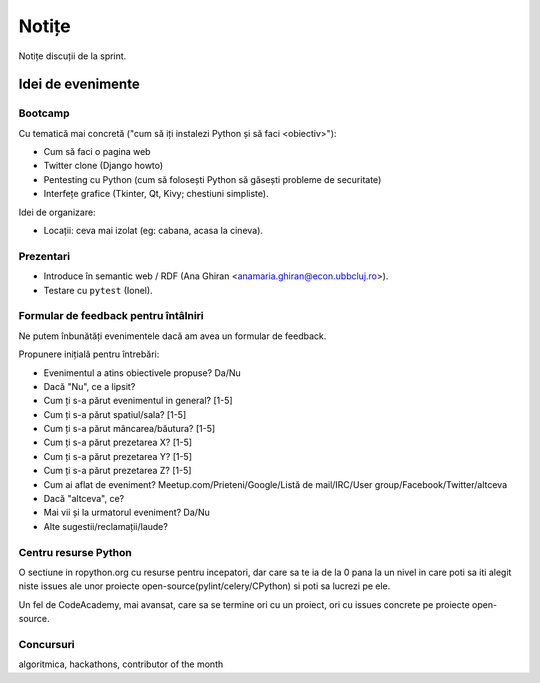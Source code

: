======
Notițe
======

Notițe discuții de la sprint.

Idei de evenimente
==================

Bootcamp
--------

Cu tematică mai concretă ("cum să iți instalezi Python și să faci <obiectiv>"):

* Cum să faci o pagina web
* Twitter clone (Django howto)
* Pentesting cu Python (cum să folosești Python să găsești probleme de securitate)
* Interfețe grafice (Tkinter, Qt, Kivy; chestiuni simpliste).

Idei de organizare:

* Locații: ceva mai izolat (eg: cabana, acasa la cineva).

Prezentari
----------

* Introduce în semantic web / RDF (Ana Ghiran <anamaria.ghiran@econ.ubbcluj.ro>).
* Testare cu ``pytest`` (Ionel).

Formular de feedback pentru întâlniri
-------------------------------------

Ne putem înbunătăți evenimentele dacă am avea un formular de feedback.

Propunere inițială pentru întrebări:

* Evenimentul a atins obiectivele propuse? Da/Nu
* Dacă "Nu", ce a lipsit?
* Cum ți s-a părut evenimentul in general? [1-5]
* Cum ți s-a părut spatiul/sala? [1-5]
* Cum ți s-a părut mâncarea/băutura? [1-5]
* Cum ți s-a părut prezetarea X? [1-5]
* Cum ți s-a părut prezetarea Y? [1-5]
* Cum ți s-a părut prezetarea Z? [1-5]
* Cum ai aflat de eveniment? Meetup.com/Prieteni/Google/Listă de mail/IRC/User group/Facebook/Twitter/altceva
* Dacă "altceva", ce?
* Mai vii și la urmatorul eveniment? Da/Nu
* Alte sugestii/reclamații/laude?

Centru resurse Python
---------------------

O sectiune in ropython.org cu resurse pentru incepatori, dar care sa te ia de la 0 pana la un nivel in care
poti sa iti alegit niste issues ale unor proiecte open-source(pylint/celery/CPython) si poti sa lucrezi pe ele.

Un fel de CodeAcademy, mai avansat, care sa se termine ori cu un proiect, ori cu issues concrete pe proiecte open-source.


Concursuri
----------
algoritmica, hackathons, contributor of the month
